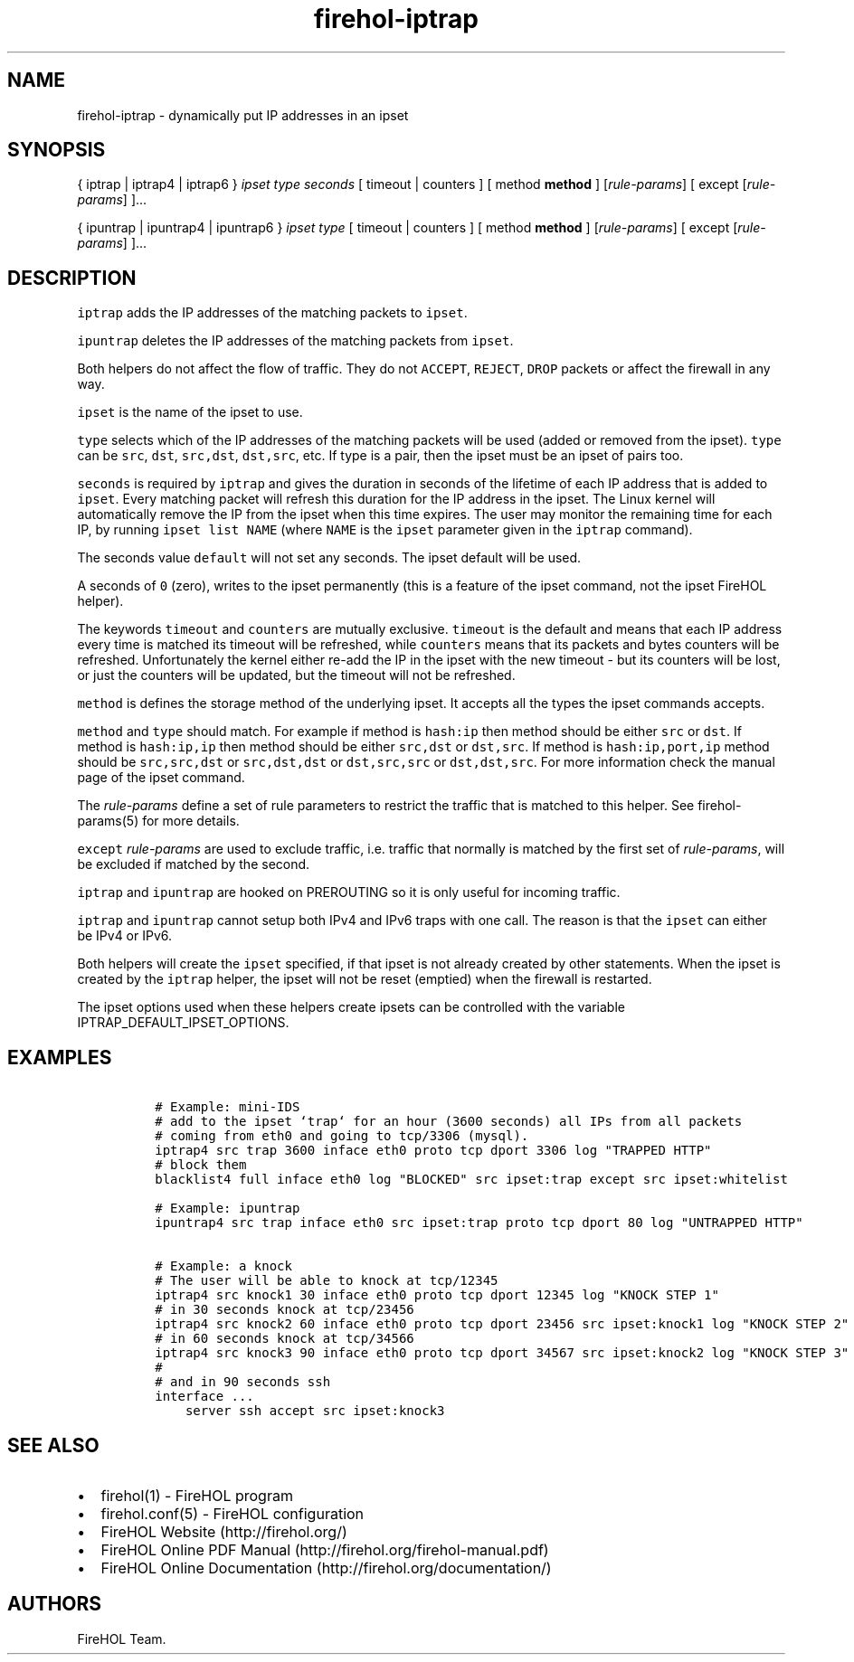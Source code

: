 .TH "firehol\-iptrap" "5" "Built 20 Aug 2017" "FireHOL Reference" "3.1.4"
.nh
.SH NAME
.PP
firehol\-iptrap \- dynamically put IP addresses in an ipset
.SH SYNOPSIS
.PP
{ iptrap | iptrap4 | iptrap6 } \f[I]ipset\f[] \f[I]type\f[]
\f[I]seconds\f[] [ timeout | counters ] [ method \f[B]method\f[] ]
[\f[I]rule\-params\f[]] [ except [\f[I]rule\-params\f[]] ]...
.PP
{ ipuntrap | ipuntrap4 | ipuntrap6 } \f[I]ipset\f[] \f[I]type\f[] [
timeout | counters ] [ method \f[B]method\f[] ] [\f[I]rule\-params\f[]]
[ except [\f[I]rule\-params\f[]] ]...
.SH DESCRIPTION
.PP
\f[C]iptrap\f[] adds the IP addresses of the matching packets to
\f[C]ipset\f[].
.PP
\f[C]ipuntrap\f[] deletes the IP addresses of the matching packets from
\f[C]ipset\f[].
.PP
Both helpers do not affect the flow of traffic.
They do not \f[C]ACCEPT\f[], \f[C]REJECT\f[], \f[C]DROP\f[] packets or
affect the firewall in any way.
.PP
\f[C]ipset\f[] is the name of the ipset to use.
.PP
\f[C]type\f[] selects which of the IP addresses of the matching packets
will be used (added or removed from the ipset).
\f[C]type\f[] can be \f[C]src\f[], \f[C]dst\f[], \f[C]src,dst\f[],
\f[C]dst,src\f[], etc.
If type is a pair, then the ipset must be an ipset of pairs too.
.PP
\f[C]seconds\f[] is required by \f[C]iptrap\f[] and gives the duration
in seconds of the lifetime of each IP address that is added to
\f[C]ipset\f[].
Every matching packet will refresh this duration for the IP address in
the ipset.
The Linux kernel will automatically remove the IP from the ipset when
this time expires.
The user may monitor the remaining time for each IP, by running
\f[C]ipset\ list\ NAME\f[] (where \f[C]NAME\f[] is the \f[C]ipset\f[]
parameter given in the \f[C]iptrap\f[] command).
.PP
The seconds value \f[C]default\f[] will not set any seconds.
The ipset default will be used.
.PP
A seconds of \f[C]0\f[] (zero), writes to the ipset permanently (this is
a feature of the ipset command, not the ipset FireHOL helper).
.PP
The keywords \f[C]timeout\f[] and \f[C]counters\f[] are mutually
exclusive.
\f[C]timeout\f[] is the default and means that each IP address every
time is matched its timeout will be refreshed, while \f[C]counters\f[]
means that its packets and bytes counters will be refreshed.
Unfortunately the kernel either re\-add the IP in the ipset with the new
timeout \- but its counters will be lost, or just the counters will be
updated, but the timeout will not be refreshed.
.PP
\f[C]method\f[] is defines the storage method of the underlying ipset.
It accepts all the types the ipset commands accepts.
.PP
\f[C]method\f[] and \f[C]type\f[] should match.
For example if method is \f[C]hash:ip\f[] then method should be either
\f[C]src\f[] or \f[C]dst\f[].
If method is \f[C]hash:ip,ip\f[] then method should be either
\f[C]src,dst\f[] or \f[C]dst,src\f[].
If method is \f[C]hash:ip,port,ip\f[] method should be
\f[C]src,src,dst\f[] or \f[C]src,dst,dst\f[] or \f[C]dst,src,src\f[] or
\f[C]dst,dst,src\f[].
For more information check the manual page of the ipset command.
.PP
The \f[I]rule\-params\f[] define a set of rule parameters to restrict
the traffic that is matched to this helper.
See firehol\-params(5) for more details.
.PP
\f[C]except\f[] \f[I]rule\-params\f[] are used to exclude traffic, i.e.
traffic that normally is matched by the first set of
\f[I]rule\-params\f[], will be excluded if matched by the second.
.PP
\f[C]iptrap\f[] and \f[C]ipuntrap\f[] are hooked on PREROUTING so it is
only useful for incoming traffic.
.PP
\f[C]iptrap\f[] and \f[C]ipuntrap\f[] cannot setup both IPv4 and IPv6
traps with one call.
The reason is that the \f[C]ipset\f[] can either be IPv4 or IPv6.
.PP
Both helpers will create the \f[C]ipset\f[] specified, if that ipset is
not already created by other statements.
When the ipset is created by the \f[C]iptrap\f[] helper, the ipset will
not be reset (emptied) when the firewall is restarted.
.PP
The ipset options used when these helpers create ipsets can be
controlled with the variable IPTRAP_DEFAULT_IPSET_OPTIONS.
.SH EXAMPLES
.IP
.nf
\f[C]
\ #\ Example:\ mini\-IDS
\ #\ add\ to\ the\ ipset\ `trap`\ for\ an\ hour\ (3600\ seconds)\ all\ IPs\ from\ all\ packets
\ #\ coming\ from\ eth0\ and\ going\ to\ tcp/3306\ (mysql).
\ iptrap4\ src\ trap\ 3600\ inface\ eth0\ proto\ tcp\ dport\ 3306\ log\ "TRAPPED\ HTTP"
\ #\ block\ them
\ blacklist4\ full\ inface\ eth0\ log\ "BLOCKED"\ src\ ipset:trap\ except\ src\ ipset:whitelist

\ #\ Example:\ ipuntrap
\ ipuntrap4\ src\ trap\ inface\ eth0\ src\ ipset:trap\ proto\ tcp\ dport\ 80\ log\ "UNTRAPPED\ HTTP"

\ #\ Example:\ a\ knock
\ #\ The\ user\ will\ be\ able\ to\ knock\ at\ tcp/12345
\ iptrap4\ src\ knock1\ 30\ inface\ eth0\ proto\ tcp\ dport\ 12345\ log\ "KNOCK\ STEP\ 1"
\ #\ in\ 30\ seconds\ knock\ at\ tcp/23456
\ iptrap4\ src\ knock2\ 60\ inface\ eth0\ proto\ tcp\ dport\ 23456\ src\ ipset:knock1\ log\ "KNOCK\ STEP\ 2"
\ #\ in\ 60\ seconds\ knock\ at\ tcp/34566
\ iptrap4\ src\ knock3\ 90\ inface\ eth0\ proto\ tcp\ dport\ 34567\ src\ ipset:knock2\ log\ "KNOCK\ STEP\ 3"
\ #
\ #\ and\ in\ 90\ seconds\ ssh
\ interface\ ...
\ \ \ \ \ server\ ssh\ accept\ src\ ipset:knock3
\f[]
.fi
.SH SEE ALSO
.IP \[bu] 2
firehol(1) \- FireHOL program
.IP \[bu] 2
firehol.conf(5) \- FireHOL configuration
.IP \[bu] 2
FireHOL Website (http://firehol.org/)
.IP \[bu] 2
FireHOL Online PDF Manual (http://firehol.org/firehol-manual.pdf)
.IP \[bu] 2
FireHOL Online Documentation (http://firehol.org/documentation/)
.SH AUTHORS
FireHOL Team.
